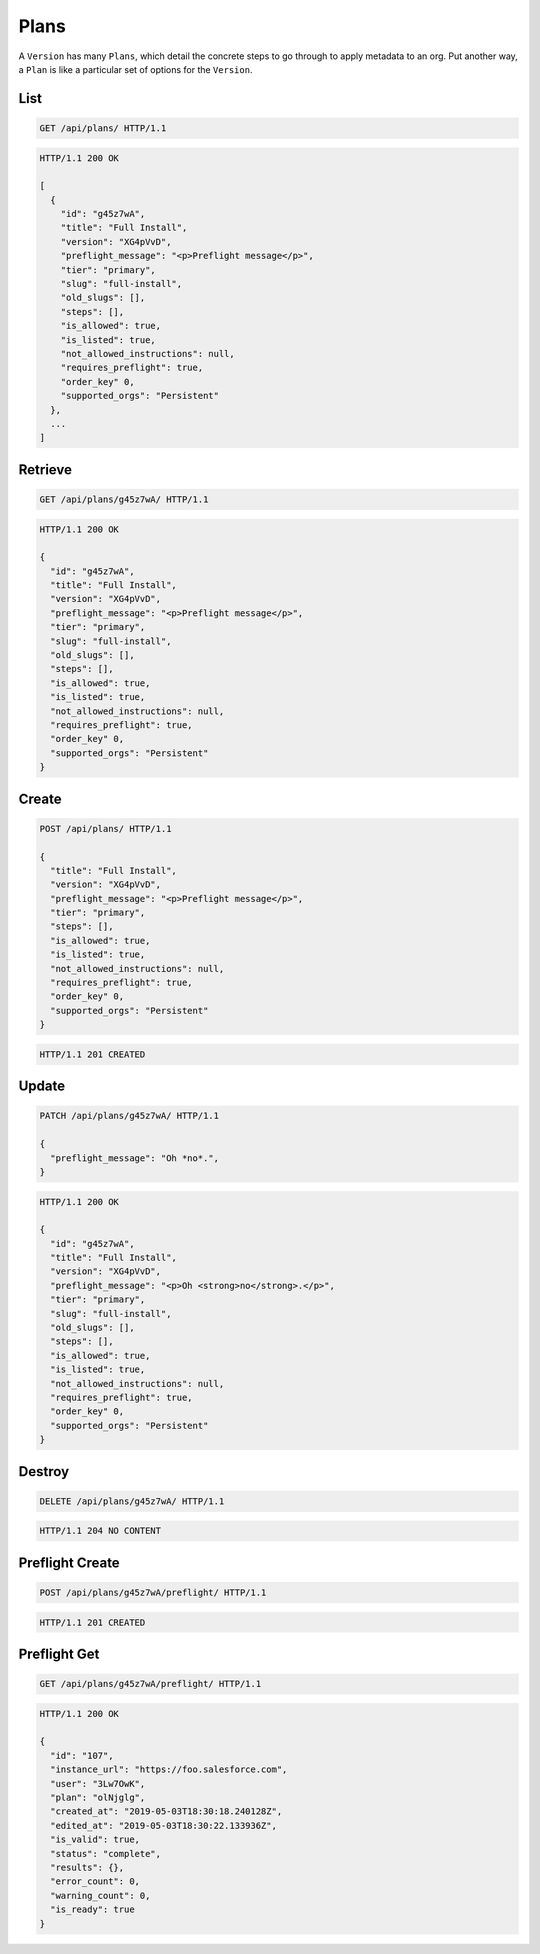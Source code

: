 =====
Plans
=====

A ``Version`` has many ``Plans``, which detail the concrete steps to go
through to apply metadata to an org. Put another way, a ``Plan`` is like
a particular set of options for the ``Version``.

List
----

.. sourcecode:: http

   GET /api/plans/ HTTP/1.1

.. sourcecode:: http

   HTTP/1.1 200 OK

   [
     {
       "id": "g45z7wA",
       "title": "Full Install",
       "version": "XG4pVvD",
       "preflight_message": "<p>Preflight message</p>",
       "tier": "primary",
       "slug": "full-install",
       "old_slugs": [],
       "steps": [],
       "is_allowed": true,
       "is_listed": true,
       "not_allowed_instructions": null,
       "requires_preflight": true,
       "order_key" 0,
       "supported_orgs": "Persistent"
     },
     ...
   ]

Retrieve
--------

.. sourcecode:: http

   GET /api/plans/g45z7wA/ HTTP/1.1

.. sourcecode:: http

   HTTP/1.1 200 OK

   {
     "id": "g45z7wA",
     "title": "Full Install",
     "version": "XG4pVvD",
     "preflight_message": "<p>Preflight message</p>",
     "tier": "primary",
     "slug": "full-install",
     "old_slugs": [],
     "steps": [],
     "is_allowed": true,
     "is_listed": true,
     "not_allowed_instructions": null,
     "requires_preflight": true,
     "order_key" 0,
     "supported_orgs": "Persistent"
   }

Create
------

.. sourcecode:: http

   POST /api/plans/ HTTP/1.1

   {
     "title": "Full Install",
     "version": "XG4pVvD",
     "preflight_message": "<p>Preflight message</p>",
     "tier": "primary",
     "steps": [],
     "is_allowed": true,
     "is_listed": true,
     "not_allowed_instructions": null,
     "requires_preflight": true,
     "order_key" 0,
     "supported_orgs": "Persistent"
   }

.. sourcecode:: http

   HTTP/1.1 201 CREATED

Update
------

.. sourcecode:: http

   PATCH /api/plans/g45z7wA/ HTTP/1.1

   {
     "preflight_message": "Oh *no*.",
   }

.. sourcecode:: http

   HTTP/1.1 200 OK

   {
     "id": "g45z7wA",
     "title": "Full Install",
     "version": "XG4pVvD",
     "preflight_message": "<p>Oh <strong>no</strong>.</p>",
     "tier": "primary",
     "slug": "full-install",
     "old_slugs": [],
     "steps": [],
     "is_allowed": true,
     "is_listed": true,
     "not_allowed_instructions": null,
     "requires_preflight": true,
     "order_key" 0,
     "supported_orgs": "Persistent"
   }

Destroy
-------

.. sourcecode:: http

   DELETE /api/plans/g45z7wA/ HTTP/1.1

.. sourcecode:: http

   HTTP/1.1 204 NO CONTENT

Preflight Create
----------------

.. sourcecode:: http

   POST /api/plans/g45z7wA/preflight/ HTTP/1.1

.. sourcecode:: http

   HTTP/1.1 201 CREATED

Preflight Get
-------------

.. sourcecode:: http

   GET /api/plans/g45z7wA/preflight/ HTTP/1.1

.. sourcecode:: http

   HTTP/1.1 200 OK

   {
     "id": "107",
     "instance_url": "https://foo.salesforce.com",
     "user": "3Lw7OwK",
     "plan": "olNjglg",
     "created_at": "2019-05-03T18:30:18.240128Z",
     "edited_at": "2019-05-03T18:30:22.133936Z",
     "is_valid": true,
     "status": "complete",
     "results": {},
     "error_count": 0,
     "warning_count": 0,
     "is_ready": true
   }
